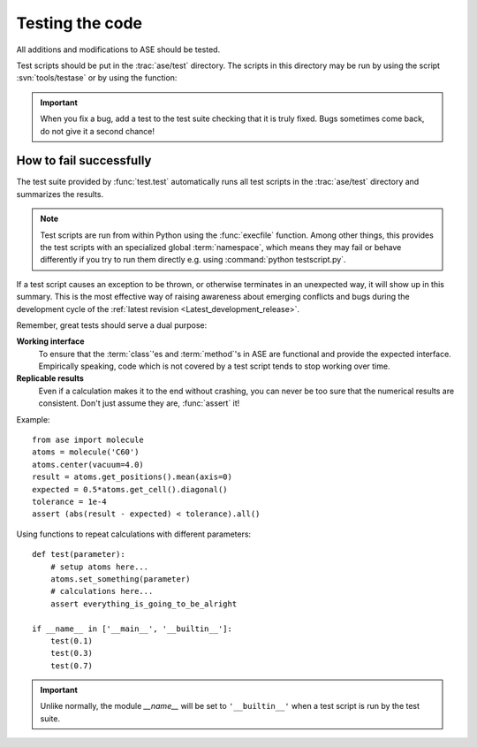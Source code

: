 .. module:: test

================
Testing the code
================

All additions and modifications to ASE should be tested.

.. index:: testase

Test scripts should be put in the :trac:`ase/test` directory.  The
scripts in this directory may be run by using the script
:svn:`tools/testase` or by using the function:

.. function:: test.test(verbosity=1, dir=None)
    
    Runs the test scripts in :trac:`ase/test`.


.. important::

  When you fix a bug, add a test to the test suite checking that it is
  truly fixed.  Bugs sometimes come back, do not give it a second
  chance!


How to fail successfully
========================

The test suite provided by :func:`test.test` automatically runs all test
scripts in the :trac:`ase/test` directory and summarizes the results.

.. note::

  Test scripts are run from within Python using the :func:`execfile` function.
  Among other things, this provides the test scripts with an specialized global
  :term:`namespace`, which means they may fail or behave differently if you try
  to run them directly e.g. using :command:`python testscript.py`.

If a test script causes an exception to be thrown, or otherwise terminates
in an unexpected way, it will show up in this summary. This is the most
effective way of raising awareness about emerging conflicts and bugs during
the development cycle of the :ref:`latest revision <Latest_development_release>`.


Remember, great tests should serve a dual purpose:

**Working interface**
    To ensure that the :term:`class`'es and :term:`method`'s in ASE are
    functional and provide the expected interface. Empirically speaking, code
    which is not covered by a test script tends to stop working over time.

**Replicable results**
    Even if a calculation makes it to the end without crashing, you can never
    be too sure that the numerical results are consistent. Don't just assume 
    they are, :func:`assert` it!

.. function:: assert(expression)
    
    Raises an ``AssertionError`` if the ``expression`` does not
    evaluate to ``True``.

Example::

  from ase import molecule
  atoms = molecule('C60')
  atoms.center(vacuum=4.0)
  result = atoms.get_positions().mean(axis=0)
  expected = 0.5*atoms.get_cell().diagonal()
  tolerance = 1e-4
  assert (abs(result - expected) < tolerance).all()


Using functions to repeat calculations with different parameters::

  def test(parameter):
      # setup atoms here...
      atoms.set_something(parameter)
      # calculations here...
      assert everything_is_going_to_be_alright

  if __name__ in ['__main__', '__builtin__']:
      test(0.1)
      test(0.3)
      test(0.7)
          
.. important::

  Unlike normally, the module *__name__* will be set to ``'__builtin__'``
  when a test script is run by the test suite.

